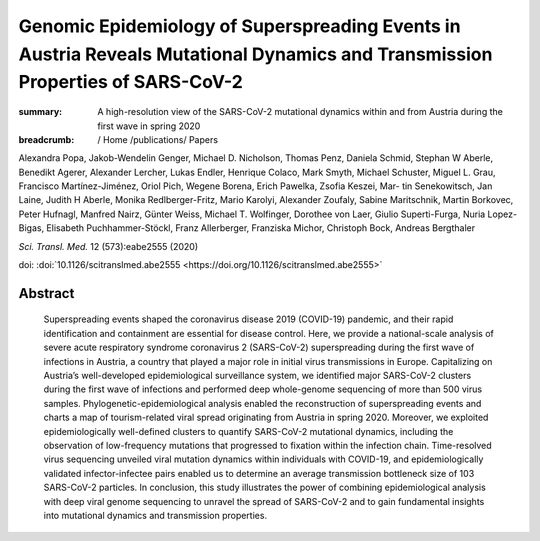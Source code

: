 Genomic Epidemiology of Superspreading Events in Austria Reveals Mutational Dynamics and Transmission Properties of SARS-CoV-2
##############################################################################################################################
:summary: A high-resolution view of the SARS-CoV-2 mutational dynamics within and from Austria during the first wave in spring 2020


:breadcrumb: / Home
             /publications/ Papers

.. role:: ul
 :class: m-text m-ul

.. role:: doi(link)
 :class: doi

Alexandra Popa, Jakob-Wendelin Genger, Michael D. Nicholson, Thomas Penz, Daniela Schmid, Stephan W Aberle, Benedikt Agerer, Alexander Lercher, Lukas Endler, Henrique Colaco, Mark Smyth, Michael Schuster, Miguel L. Grau, Francisco Martínez-Jiménez, Oriol Pich, Wegene Borena, Erich Pawelka, Zsofia Keszei, Mar- tin Senekowitsch, Jan Laine, Judith H Aberle, Monika Redlberger-Fritz, Mario Karolyi, Alexander Zoufaly, Sabine Maritschnik, Martin Borkovec, Peter Hufnagl, Manfred Nairz, Günter Weiss, :ul:`Michael T. Wolfinger`, Dorothee von Laer, Giulio Superti-Furga, Nuria Lopez-Bigas, Elisabeth Puchhammer-Stöckl, Franz Allerberger, Franziska Michor, Christoph Bock, Andreas Bergthaler

*Sci. Transl. Med.* 12 (573):eabe2555 (2020)

doi: :doi:`10.1126/scitranslmed.abe2555 <https://doi.org/10.1126/scitranslmed.abe2555>`


Abstract
========

 Superspreading events shaped the coronavirus disease 2019 (COVID-19) pandemic, and their rapid identification and containment are essential for disease control. Here, we provide a national-scale analysis of severe acute respiratory syndrome coronavirus 2 (SARS-CoV-2) superspreading during the first wave of infections in Austria, a country that played a major role in initial virus transmissions in Europe. Capitalizing on Austria’s well-developed epidemiological surveillance system, we identified major SARS-CoV-2 clusters during the first wave of infections and performed deep whole-genome sequencing of more than 500 virus samples. Phylogenetic-epidemiological analysis enabled the reconstruction of superspreading events and charts a map of tourism-related viral spread originating from Austria in spring 2020. Moreover, we exploited epidemiologically well-defined clusters to quantify SARS-CoV-2 mutational dynamics, including the observation of low-frequency mutations that progressed to fixation within the infection chain. Time-resolved virus sequencing unveiled viral mutation dynamics within individuals with COVID-19, and epidemiologically validated infector-infectee pairs enabled us to determine an average transmission bottleneck size of 103 SARS-CoV-2 particles. In conclusion, this study illustrates the power of combining epidemiological analysis with deep viral genome sequencing to unravel the spread of SARS-CoV-2 and to gain fundamental insights into mutational dynamics and transmission properties.
